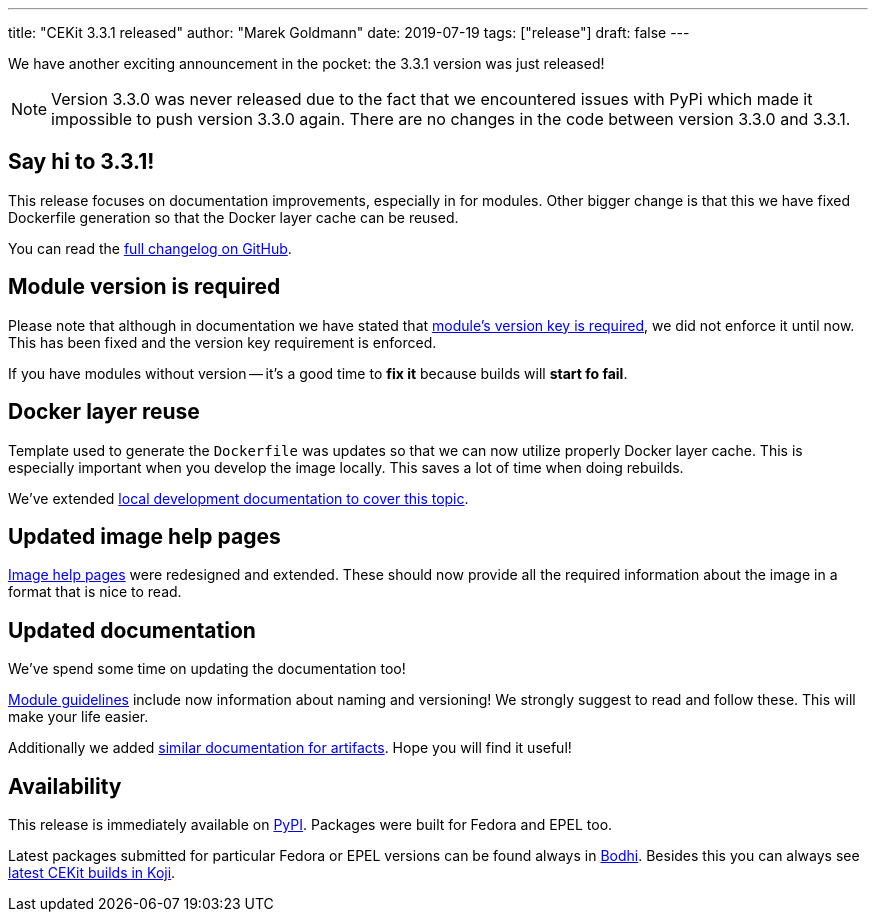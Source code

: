 ---
title: "CEKit 3.3.1 released"
author: "Marek Goldmann"
date: 2019-07-19
tags: ["release"]
draft: false
---

We have another exciting announcement in the pocket: the 3.3.1 version was just released!

NOTE: Version 3.3.0 was never released due to the fact that we encountered
issues with PyPi which made it impossible to push version 3.3.0 again.
There are no changes in the code between version 3.3.0 and 3.3.1.

== Say hi to 3.3.1!

This release focuses on documentation improvements, especially in for modules.
Other bigger change is that this we have fixed Dockerfile generation so that the Docker
layer cache can be reused.

You can read the link:https://github.com/cekit/cekit/releases/tag/3.3.1[full changelog on GitHub].

== Module version is required

Please note that although in documentation we have stated that
link:https://docs.cekit.io/en/latest/descriptor/module.html#version[module's version key is required],
we did not enforce it until now. This has been fixed and the version key requirement is enforced.

If you have modules without version -- it's a good time to *fix it* because builds will *start fo fail*.

== Docker layer reuse

Template used to generate the `Dockerfile` was updates so that we can now utilize properly Docker layer cache.
This is especially important when you develop the image locally. This saves a lot of time
when doing rebuilds.

We've extended link:https://docs.cekit.io/en/latest/guidelines/local-development.html#using-docker-cache[local development documentation to cover this topic].

== Updated image help pages

link:https://docs.cekit.io/en/latest/descriptor/image.html#help[Image help pages] were redesigned and extended.
These should now provide all the required information about the image in a format that is nice to read.

== Updated documentation

We've spend some time on updating the documentation too!

link:https://docs.cekit.io/en/latest/guidelines/modules/index.html[Module guidelines] include now information about naming and versioning!
We strongly suggest to read and follow these. This will make your life easier.

Additionally we added link:https://docs.cekit.io/en/latest/guidelines/artifacts.html[similar documentation for artifacts]. Hope
you will find it useful!

== Availability

This release is immediately available on link:https://pypi.org/project/cekit/[PyPI]. Packages
were built for Fedora and EPEL too.

Latest packages submitted for particular Fedora or EPEL versions can be found always in
link:https://bodhi.fedoraproject.org/updates/?packages=cekit[Bodhi]. Besides this you can always
see link:https://koji.fedoraproject.org/koji/packageinfo?packageID=28120[latest CEKit builds in Koji].